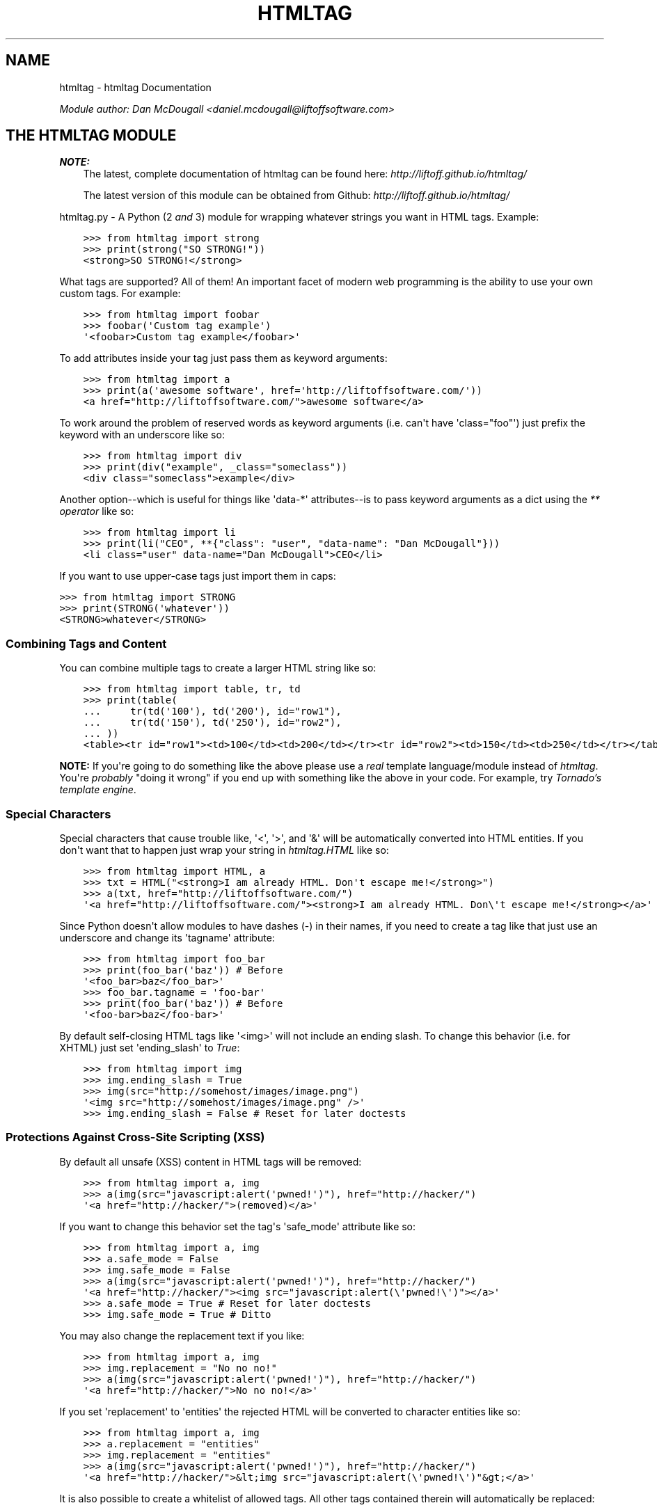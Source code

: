.TH "HTMLTAG" "1" "April 27, 2013" "1.5" "htmltag"
.SH NAME
htmltag \- htmltag Documentation
.
.nr rst2man-indent-level 0
.
.de1 rstReportMargin
\\$1 \\n[an-margin]
level \\n[rst2man-indent-level]
level margin: \\n[rst2man-indent\\n[rst2man-indent-level]]
-
\\n[rst2man-indent0]
\\n[rst2man-indent1]
\\n[rst2man-indent2]
..
.de1 INDENT
.\" .rstReportMargin pre:
. RS \\$1
. nr rst2man-indent\\n[rst2man-indent-level] \\n[an-margin]
. nr rst2man-indent-level +1
.\" .rstReportMargin post:
..
.de UNINDENT
. RE
.\" indent \\n[an-margin]
.\" old: \\n[rst2man-indent\\n[rst2man-indent-level]]
.nr rst2man-indent-level -1
.\" new: \\n[rst2man-indent\\n[rst2man-indent-level]]
.in \\n[rst2man-indent\\n[rst2man-indent-level]]u
..
.\" Man page generated from reStructuredText.
.
.sp
\fIModule author: Dan McDougall <\fI\%daniel.mcdougall@liftoffsoftware.com\fP>\fP
.SH THE HTMLTAG MODULE
.sp
\fBNOTE:\fP
.INDENT 0.0
.INDENT 3.5
The latest, complete documentation of htmltag can be found here:
\fI\%http://liftoff.github.io/htmltag/\fP
.sp
The latest version of this module can be obtained from Github:
\fI\%http://liftoff.github.io/htmltag/\fP
.UNINDENT
.UNINDENT
.sp
htmltag.py \- A Python (2 \fIand\fP 3) module for wrapping whatever strings you want
in HTML tags. Example:
.INDENT 0.0
.INDENT 3.5
.sp
.nf
.ft C
>>> from htmltag import strong
>>> print(strong("SO STRONG!"))
<strong>SO STRONG!</strong>
.ft P
.fi
.UNINDENT
.UNINDENT
.sp
What tags are supported?  All of them!  An important facet of modern web
programming is the ability to use your own custom tags.  For example:
.INDENT 0.0
.INDENT 3.5
.sp
.nf
.ft C
>>> from htmltag import foobar
>>> foobar(\(aqCustom tag example\(aq)
\(aq<foobar>Custom tag example</foobar>\(aq
.ft P
.fi
.UNINDENT
.UNINDENT
.sp
To add attributes inside your tag just pass them as keyword arguments:
.INDENT 0.0
.INDENT 3.5
.sp
.nf
.ft C
>>> from htmltag import a
>>> print(a(\(aqawesome software\(aq, href=\(aqhttp://liftoffsoftware.com/\(aq))
<a href="http://liftoffsoftware.com/">awesome software</a>
.ft P
.fi
.UNINDENT
.UNINDENT
.sp
To work around the problem of reserved words as keyword arguments (i.e. can\(aqt
have \(aqclass="foo"\(aq) just prefix the keyword with an underscore like so:
.INDENT 0.0
.INDENT 3.5
.sp
.nf
.ft C
>>> from htmltag import div
>>> print(div("example", _class="someclass"))
<div class="someclass">example</div>
.ft P
.fi
.UNINDENT
.UNINDENT
.sp
Another option\-\-which is useful for things like \(aqdata\-*\(aq attributes\-\-is to pass
keyword arguments as a dict using the \fI\%** operator\fP
like so:
.INDENT 0.0
.INDENT 3.5
.sp
.nf
.ft C
>>> from htmltag import li
>>> print(li("CEO", **{"class": "user", "data\-name": "Dan McDougall"}))
<li class="user" data\-name="Dan McDougall">CEO</li>
.ft P
.fi
.UNINDENT
.UNINDENT
.sp
If you want to use upper\-case tags just import them in caps:
.sp
.nf
.ft C
>>> from htmltag import STRONG
>>> print(STRONG(\(aqwhatever\(aq))
<STRONG>whatever</STRONG>
.ft P
.fi
.SS Combining Tags and Content
.sp
You can combine multiple tags to create a larger HTML string like so:
.INDENT 0.0
.INDENT 3.5
.sp
.nf
.ft C
>>> from htmltag import table, tr, td
>>> print(table(
\&...     tr(td(\(aq100\(aq), td(\(aq200\(aq), id="row1"),
\&...     tr(td(\(aq150\(aq), td(\(aq250\(aq), id="row2"),
\&... ))
<table><tr id="row1"><td>100</td><td>200</td></tr><tr id="row2"><td>150</td><td>250</td></tr></table>
.ft P
.fi
.UNINDENT
.UNINDENT
.sp
\fBNOTE:\fP If you\(aqre going to do something like the above please use a \fIreal\fP
template language/module instead of \fI\%htmltag\fP.  You\(aqre \fIprobably\fP "doing it
wrong" if you end up with something like the above in your code.  For example,
try \fI\%Tornado's template engine\fP.
.SS Special Characters
.sp
Special characters that cause trouble like, \(aq<\(aq, \(aq>\(aq, and \(aq&\(aq will be
automatically converted into HTML entities.  If you don\(aqt want that to happen
just wrap your string in \fI\%htmltag.HTML\fP like so:
.INDENT 0.0
.INDENT 3.5
.sp
.nf
.ft C
>>> from htmltag import HTML, a
>>> txt = HTML("<strong>I am already HTML. Don\(aqt escape me!</strong>")
>>> a(txt, href="http://liftoffsoftware.com/")
\(aq<a href="http://liftoffsoftware.com/"><strong>I am already HTML. Don\e\(aqt escape me!</strong></a>\(aq
.ft P
.fi
.UNINDENT
.UNINDENT
.sp
Since Python doesn\(aqt allow modules to have dashes (\-) in their names, if you
need to create a tag like that just use an underscore and change its \(aqtagname\(aq
attribute:
.INDENT 0.0
.INDENT 3.5
.sp
.nf
.ft C
>>> from htmltag import foo_bar
>>> print(foo_bar(\(aqbaz\(aq)) # Before
\(aq<foo_bar>baz</foo_bar>\(aq
>>> foo_bar.tagname = \(aqfoo\-bar\(aq
>>> print(foo_bar(\(aqbaz\(aq)) # Before
\(aq<foo\-bar>baz</foo\-bar>\(aq
.ft P
.fi
.UNINDENT
.UNINDENT
.sp
By default self\-closing HTML tags like \(aq<img>\(aq will not include an ending slash.
To change this behavior (i.e. for XHTML) just set \(aqending_slash\(aq to \fI\%True\fP:
.INDENT 0.0
.INDENT 3.5
.sp
.nf
.ft C
>>> from htmltag import img
>>> img.ending_slash = True
>>> img(src="http://somehost/images/image.png")
\(aq<img src="http://somehost/images/image.png" />\(aq
>>> img.ending_slash = False # Reset for later doctests
.ft P
.fi
.UNINDENT
.UNINDENT
.SS Protections Against Cross\-Site Scripting (XSS)
.sp
By default all unsafe (XSS) content in HTML tags will be removed:
.INDENT 0.0
.INDENT 3.5
.sp
.nf
.ft C
>>> from htmltag import a, img
>>> a(img(src="javascript:alert(\(aqpwned!\(aq)"), href="http://hacker/")
\(aq<a href="http://hacker/">(removed)</a>\(aq
.ft P
.fi
.UNINDENT
.UNINDENT
.sp
If you want to change this behavior set the tag\(aqs \(aqsafe_mode\(aq attribute like
so:
.INDENT 0.0
.INDENT 3.5
.sp
.nf
.ft C
>>> from htmltag import a, img
>>> a.safe_mode = False
>>> img.safe_mode = False
>>> a(img(src="javascript:alert(\(aqpwned!\(aq)"), href="http://hacker/")
\(aq<a href="http://hacker/"><img src="javascript:alert(\e\(aqpwned!\e\(aq)"></a>\(aq
>>> a.safe_mode = True # Reset for later doctests
>>> img.safe_mode = True # Ditto
.ft P
.fi
.UNINDENT
.UNINDENT
.sp
You may also change the replacement text if you like:
.INDENT 0.0
.INDENT 3.5
.sp
.nf
.ft C
>>> from htmltag import a, img
>>> img.replacement = "No no no!"
>>> a(img(src="javascript:alert(\(aqpwned!\(aq)"), href="http://hacker/")
\(aq<a href="http://hacker/">No no no!</a>\(aq
.ft P
.fi
.UNINDENT
.UNINDENT
.sp
If you set \(aqreplacement\(aq to \(aqentities\(aq the rejected HTML will be converted to
character entities like so:
.INDENT 0.0
.INDENT 3.5
.sp
.nf
.ft C
>>> from htmltag import a, img
>>> a.replacement = "entities"
>>> img.replacement = "entities"
>>> a(img(src="javascript:alert(\(aqpwned!\(aq)"), href="http://hacker/")
\(aq<a href="http://hacker/">&lt;img src="javascript:alert(\e\(aqpwned!\e\(aq)"&gt;</a>\(aq
.ft P
.fi
.UNINDENT
.UNINDENT
.sp
It is also possible to create a whitelist of allowed tags.  All other tags
contained therein will automatically be replaced:
.INDENT 0.0
.INDENT 3.5
.sp
.nf
.ft C
>>> from htmltag import span
>>> whitelist = [\(aqspan\(aq, \(aqb\(aq, \(aqi\(aq, \(aqstrong\(aq]
>>> span.whitelist = whitelist
>>> span(HTML(\(aqThis is <b>bold</b> new lib is <script>awesome();</script>\(aq))
\(aq<span>This is <b>bold</b> new lib is (removed)awesome();(removed)</span>\(aq
.ft P
.fi
.UNINDENT
.UNINDENT
.sp
Lastly, all strings returned by \fI\%htmltag\fP are actually a subclass of \fI\%str\fP:
\fI\%HTML\fP.  It has a useful \fBescaped\fP property:
.sp
.nf
.ft C
>>> from htmltag import address
>>> address.safe_mode = False # Turn off so we have a dangerous example ;)
>>> html = address(\(aq1 Hacker Ln., Nowhere, USA\(aq)
>>> print(html)
<address>1 Hacker Ln., Nowhere, USA</address>
>>> print(html.escaped)
&lt;address&gt;1 Hacker Ln., Nowhere, USA&lt;/address&gt;
.ft P
.fi
.sp
This can be extremely useful if you want to be double\-sure that no executable
stuff ends up in your program\(aqs output.
.SH FUNCTIONS AND CLASSES
.INDENT 0.0
.TP
.B class htmltag.TagWrap(tagname, **kwargs)
Lets you wrap whatever string you want in whatever HTML tag (\fItagname\fP) you
want.
.sp
\fBOptional Keyword Arguments:\fP
.INDENT 7.0
.TP
.B Parameters
.INDENT 7.0
.IP \(bu 2
\fBsafe_mode\fP (\fIboolean\fP) \-\- If \fI\%True\fP dangerous (XSS) content will be removed
from all HTML.  Defaults to \fI\%True\fP
.IP \(bu 2
\fBwhitelist\fP (\fIiterable\fP) \-\- If given only tags that exist in the whitelist will be
allowed.  All else will be escaped into HTML entities.
.IP \(bu 2
\fBreplacement\fP (\fIstring, "entities", or "off"\fP) \-\- A string to replace unsafe HTML with.  If set to
"entities", will convert unsafe tags to HTML entities so they
display as\-is but won\(aqt be evaluated by renderers/browsers\(aq.  The
defaults is "(removed)".
.IP \(bu 2
\fBlog_rejects\fP (\fIboolean\fP) \-\- If \fI\%True\fP rejected unsafe (XSS) HTML will be
logged using \fBlogging.error()\fP.  Defaults to \fI\%False\fP
.IP \(bu 2
\fBending_slash\fP (\fIboolean\fP) \-\- If \fI\%True\fP self\-closing HTML tags like \(aq<img>\(aq
will not have a \(aq/\(aq placed before the \(aq>\(aq.  Usually only necessary
with XML and XHTML documents (as opposed to regular HTML).  Defaults
to \fI\%False\fP.
.UNINDENT
.UNINDENT
.sp
The \fI\%TagWrap\fP class may be used in a direct fashion (as opposed to the
metaprogramming magic way: \fBfrom htmltag import sometag\fP):
.INDENT 7.0
.INDENT 3.5
.sp
.nf
.ft C
>>> from htmltag import TagWrap
>>> img = TagWrap(\(aqimg\(aq, ending_slash=True)
>>> print(img(src="http://company.com/someimage.png"))
<img src="http://company.com/someimage.png" />
.ft P
.fi
.UNINDENT
.UNINDENT
.sp
The \fI\%TagWrap\fP class also has a \fI\%copy()\fP method which can be
useful when you want a new tag to have the same attributes as another:
.INDENT 7.0
.INDENT 3.5
.sp
.nf
.ft C
>>> from htmltag import TagWrap
>>> whitelist = ["b", "i", "strong", "a", "em"]
>>> replacement = "(tag not allowed)"
>>> b = TagWrap(\(aqb\(aq, whitelist=whitelist, replacement=replacement)
>>> i = b.copy(\(aqi\(aq)
>>> print(i.whitelist)
[\(aqb\(aq, \(aqi\(aq, \(aqstrong\(aq, \(aqa\(aq, \(aqem\(aq]
.ft P
.fi
.UNINDENT
.UNINDENT
.sp
Here\(aqs how you can create a number of tags with your own custom settings all
at once:
.INDENT 7.0
.INDENT 3.5
.sp
.nf
.ft C
>>> import sys
>>> from htmltag import TagWrap
>>> whitelist = ["b", "i", "strong", "a", "em"] # Whitelist ourselves
>>> replacement = "(tag not allowed)"
>>> for tag in whitelist:
\&...     setattr(sys.modules[__name__], tag,
\&...         TagWrap(tag, whitelist=whitelist, replacement=replacement))
>>> strong.replacement # doctest: +SKIP
\(aq(tag not allowed)\(aq    # doctest: +SKIP
.ft P
.fi
.UNINDENT
.UNINDENT
.sp
\fBNOTE:\fP
.INDENT 7.0
.INDENT 3.5
\fBsys.modules[__name__]\fP is the current module; the global \(aqself\(aq.
.UNINDENT
.UNINDENT
.INDENT 7.0
.TP
.B __weakref__
list of weak references to the object (if defined)
.UNINDENT
.INDENT 7.0
.TP
.B copy(tagname, **kwargs)
Returns a new instance of \fI\%TagWrap\fP using the given \fItagname\fP that has
all the same attributes as this instance.  If \fIkwargs\fP is given they
will override the attributes of the created instance.
.UNINDENT
.INDENT 7.0
.TP
.B escape(string)
Returns \fIstring\fP with all instances of \(aq<\(aq, \(aq>\(aq, and \(aq&\(aq converted into
HTML entities.
.UNINDENT
.INDENT 7.0
.TP
.B wrap(tag, *args, **kwargs)
Returns all \fIargs\fP (strings) wrapped in HTML tags like so:
.INDENT 7.0
.INDENT 3.5
.sp
.nf
.ft C
>>> b = TagWrap(\(aqb\(aq)
>>> print(b(\(aqbold text\(aq))
<b>bold text</b>
.ft P
.fi
.UNINDENT
.UNINDENT
.sp
To add attributes to the tag you can pass them as keyword arguments:
.INDENT 7.0
.INDENT 3.5
.sp
.nf
.ft C
>>> a = TagWrap(\(aqa\(aq)
>>> print(a(\(aqawesome software\(aq, href=\(aqhttp://liftoffsoftware.com/\(aq))
<a href="http://liftoffsoftware.com/">awesome software</a>
.ft P
.fi
.UNINDENT
.UNINDENT
.sp
\fBNOTE:\fP
.INDENT 7.0
.INDENT 3.5
\fI\%wrap()\fP will automatically convert \(aq<\(aq, \(aq>\(aq,         and \(aq&\(aq into HTML entities unless the wrapped string has an \fB__html__\fP         method
.UNINDENT
.UNINDENT
.UNINDENT
.UNINDENT
.SH STRIP_XSS()
.INDENT 0.0
.TP
.B htmltag.strip_xss(html, whitelist=None, replacement=\(aq(removed)\(aq)
This function returns a tuple containing:
.INDENT 7.0
.INDENT 3.5
.INDENT 0.0
.IP \(bu 2
\fIhtml\fP with all non\-whitelisted HTML tags replaced with \fIreplacement\fP.
.IP \(bu 2
A \fBset()\fP containing the tags that were removed.
.UNINDENT
.UNINDENT
.UNINDENT
.sp
Any tags that contain JavaScript, VBScript, or other known XSS/executable
functions will also be removed.
.sp
If \fIwhitelist\fP is not given the following will be used:
.INDENT 7.0
.INDENT 3.5
.sp
.nf
.ft C
whitelist = set([
    \(aqa\(aq, \(aqabbr\(aq, \(aqaside\(aq, \(aqaudio\(aq, \(aqbdi\(aq, \(aqbdo\(aq, \(aqblockquote\(aq, \(aqcanvas\(aq,
    \(aqcaption\(aq, \(aqcode\(aq, \(aqcol\(aq, \(aqcolgroup\(aq, \(aqdata\(aq, \(aqdd\(aq, \(aqdel\(aq,
    \(aqdetails\(aq, \(aqdiv\(aq, \(aqdl\(aq, \(aqdt\(aq, \(aqem\(aq, \(aqfigcaption\(aq, \(aqfigure\(aq, \(aqh1\(aq,
    \(aqh2\(aq, \(aqh3\(aq, \(aqh4\(aq, \(aqh5\(aq, \(aqh6\(aq, \(aqhr\(aq, \(aqi\(aq, \(aqimg\(aq, \(aqins\(aq, \(aqkbd\(aq, \(aqli\(aq,
    \(aqmark\(aq, \(aqol\(aq, \(aqp\(aq, \(aqpre\(aq, \(aqq\(aq, \(aqrp\(aq, \(aqrt\(aq, \(aqruby\(aq, \(aqs\(aq, \(aqsamp\(aq,
    \(aqsmall\(aq, \(aqsource\(aq, \(aqspan\(aq, \(aqstrong\(aq, \(aqsub\(aq, \(aqsummary\(aq, \(aqsup\(aq,
    \(aqtable\(aq, \(aqtd\(aq, \(aqth\(aq, \(aqtime\(aq, \(aqtr\(aq, \(aqtrack\(aq, \(aqu\(aq, \(aqul\(aq, \(aqvar\(aq,
    \(aqvideo\(aq, \(aqwbr\(aq
])
.ft P
.fi
.UNINDENT
.UNINDENT
.sp
\fBNOTE:\fP
.INDENT 7.0
.INDENT 3.5
To disable the whitelisting simply set \fBwhitelist="off"\fP.
.UNINDENT
.UNINDENT
.sp
Example:
.INDENT 7.0
.INDENT 3.5
.sp
.nf
.ft C
>>> html = \(aq<span>Hello, exploit: <img src="javascript:alert("pwned!")"></span>\(aq
>>> html, rejects = strip_xss(html)
>>> print("\(aq%s\(aq, Rejected: \(aq%s\(aq" % (html, " ".join(rejects)))
\(aq<span>Hello, exploit: (removed)</span>\(aq, Rejected: \(aq<img src="javascript:alert("pwned!")">\(aq
.ft P
.fi
.UNINDENT
.UNINDENT
.sp
\fBNOTE:\fP
.INDENT 7.0
.INDENT 3.5
The default \fIreplacement\fP is "(removed)".
.UNINDENT
.UNINDENT
.sp
If \fIreplacement\fP is "entities" bad HTML tags will be encoded into HTML
entities.  This allows things like <script>\(aqwhatever\(aq</script> to be
displayed without execution (which would be much less annoying to users that
were merely trying to share a code example).  Here\(aqs an example:
.INDENT 7.0
.INDENT 3.5
.sp
.nf
.ft C
>>> html = \(aq<span>Hello, exploit: <img src="javascript:alert("pwned!")"></span>\(aq
>>> html, rejects = strip_xss(html, replacement="entities")
>>> print(html)
<span>Hello, exploit: &lt;img src="javascript:alert("pwned!")"&gt;</span>
>>> print("Rejected: \(aq%s\(aq" % ", ".join(rejects))
Rejected: \(aq<img src="javascript:alert("pwned!")">\(aq
.ft P
.fi
.UNINDENT
.UNINDENT
.sp
\fBNOTE:\fP This function should work to protect against \fIall\fP \fI\%the XSS
examples at OWASP\fP.  Please
\fI\%let us know\fP if you
find something we missed.
.UNINDENT
.SH HTML()
.INDENT 0.0
.TP
.B class htmltag.HTML
New in version 1.2.0.

.sp
A subclass of Python\(aqs built\-in \fI\%str\fP to add a simple \fI\%__html__\fP method
that lets us know this string is HTML and does not need to be escaped.  It
also has an \fI\%escaped\fP property that will return \fBself\fP with all special
characters converted into HTML entities.
.INDENT 7.0
.TP
.B __html__()
Returns \fBself\fP (we\(aqre already a string) in unmodified form.
.UNINDENT
.INDENT 7.0
.TP
.B append(*strings)
Adds any number of supplied \fIstrings\fP to \fBself\fP (we\(aqre a subclass of
\fI\%str\fP remember) just before the last closing tag and returns a new
instance of \fI\%HTML\fP with the result.
Example:
.INDENT 7.0
.INDENT 3.5
.sp
.nf
.ft C
>>> from htmltag import span, b
>>> html = span(\(aqTest:\(aq)
>>> print(html)
<span>Test:</span>
>>> html = html.append(\(aq \(aq, b(\(aqappended\(aq))
>>> print(html)
<span>Test: <b>appended</b></span>
.ft P
.fi
.UNINDENT
.UNINDENT
.sp
In the case of self\-closing tags like \(aq<img>\(aq the string will simply be
appended after the tag:
.INDENT 7.0
.INDENT 3.5
.sp
.nf
.ft C
>>> from htmltag import img
>>> image = img(src="http://company.com/image.png")
>>> print(image.append("Appended string"))
<img src="http://company.com/image.png">Appended string
.ft P
.fi
.UNINDENT
.UNINDENT
.sp
\fBNOTE:\fP
.INDENT 7.0
.INDENT 3.5
Why not update ourselves in\-place?  Because we\(aqre a subclass
of \fI\%str\fP; in Python strings are immutable.
.UNINDENT
.UNINDENT
.UNINDENT
.INDENT 7.0
.TP
.B escaped
A property that returns \fBself\fP with all characters that have special
meaning (in HTML/XML) replaced with HTML entities.  Example:
.INDENT 7.0
.INDENT 3.5
.sp
.nf
.ft C
>>> print(HTML(\(aq<span>These span tags will be escaped</span>\(aq).escaped)
&lt;span&gt;These span tags will be escaped&lt;/span&gt;
.ft P
.fi
.UNINDENT
.UNINDENT
.UNINDENT
.UNINDENT
.SH TAGWRAP()
.INDENT 0.0
.TP
.B class htmltag.TagWrap(tagname, **kwargs)
Lets you wrap whatever string you want in whatever HTML tag (\fItagname\fP) you
want.
.sp
\fBOptional Keyword Arguments:\fP
.INDENT 7.0
.TP
.B Parameters
.INDENT 7.0
.IP \(bu 2
\fBsafe_mode\fP (\fIboolean\fP) \-\- If \fI\%True\fP dangerous (XSS) content will be removed
from all HTML.  Defaults to \fI\%True\fP
.IP \(bu 2
\fBwhitelist\fP (\fIiterable\fP) \-\- If given only tags that exist in the whitelist will be
allowed.  All else will be escaped into HTML entities.
.IP \(bu 2
\fBreplacement\fP (\fIstring, "entities", or "off"\fP) \-\- A string to replace unsafe HTML with.  If set to
"entities", will convert unsafe tags to HTML entities so they
display as\-is but won\(aqt be evaluated by renderers/browsers\(aq.  The
defaults is "(removed)".
.IP \(bu 2
\fBlog_rejects\fP (\fIboolean\fP) \-\- If \fI\%True\fP rejected unsafe (XSS) HTML will be
logged using \fBlogging.error()\fP.  Defaults to \fI\%False\fP
.IP \(bu 2
\fBending_slash\fP (\fIboolean\fP) \-\- If \fI\%True\fP self\-closing HTML tags like \(aq<img>\(aq
will not have a \(aq/\(aq placed before the \(aq>\(aq.  Usually only necessary
with XML and XHTML documents (as opposed to regular HTML).  Defaults
to \fI\%False\fP.
.UNINDENT
.UNINDENT
.sp
The \fI\%TagWrap\fP class may be used in a direct fashion (as opposed to the
metaprogramming magic way: \fBfrom htmltag import sometag\fP):
.INDENT 7.0
.INDENT 3.5
.sp
.nf
.ft C
>>> from htmltag import TagWrap
>>> img = TagWrap(\(aqimg\(aq, ending_slash=True)
>>> print(img(src="http://company.com/someimage.png"))
<img src="http://company.com/someimage.png" />
.ft P
.fi
.UNINDENT
.UNINDENT
.sp
The \fI\%TagWrap\fP class also has a \fI\%copy()\fP method which can be
useful when you want a new tag to have the same attributes as another:
.INDENT 7.0
.INDENT 3.5
.sp
.nf
.ft C
>>> from htmltag import TagWrap
>>> whitelist = ["b", "i", "strong", "a", "em"]
>>> replacement = "(tag not allowed)"
>>> b = TagWrap(\(aqb\(aq, whitelist=whitelist, replacement=replacement)
>>> i = b.copy(\(aqi\(aq)
>>> print(i.whitelist)
[\(aqb\(aq, \(aqi\(aq, \(aqstrong\(aq, \(aqa\(aq, \(aqem\(aq]
.ft P
.fi
.UNINDENT
.UNINDENT
.sp
Here\(aqs how you can create a number of tags with your own custom settings all
at once:
.INDENT 7.0
.INDENT 3.5
.sp
.nf
.ft C
>>> import sys
>>> from htmltag import TagWrap
>>> whitelist = ["b", "i", "strong", "a", "em"] # Whitelist ourselves
>>> replacement = "(tag not allowed)"
>>> for tag in whitelist:
\&...     setattr(sys.modules[__name__], tag,
\&...         TagWrap(tag, whitelist=whitelist, replacement=replacement))
>>> strong.replacement # doctest: +SKIP
\(aq(tag not allowed)\(aq    # doctest: +SKIP
.ft P
.fi
.UNINDENT
.UNINDENT
.sp
\fBNOTE:\fP
.INDENT 7.0
.INDENT 3.5
\fBsys.modules[__name__]\fP is the current module; the global \(aqself\(aq.
.UNINDENT
.UNINDENT
.INDENT 7.0
.TP
.B copy(tagname, **kwargs)
Returns a new instance of \fI\%TagWrap\fP using the given \fItagname\fP that has
all the same attributes as this instance.  If \fIkwargs\fP is given they
will override the attributes of the created instance.
.UNINDENT
.INDENT 7.0
.TP
.B escape(string)
Returns \fIstring\fP with all instances of \(aq<\(aq, \(aq>\(aq, and \(aq&\(aq converted into
HTML entities.
.UNINDENT
.INDENT 7.0
.TP
.B wrap(tag, *args, **kwargs)
Returns all \fIargs\fP (strings) wrapped in HTML tags like so:
.INDENT 7.0
.INDENT 3.5
.sp
.nf
.ft C
>>> b = TagWrap(\(aqb\(aq)
>>> print(b(\(aqbold text\(aq))
<b>bold text</b>
.ft P
.fi
.UNINDENT
.UNINDENT
.sp
To add attributes to the tag you can pass them as keyword arguments:
.INDENT 7.0
.INDENT 3.5
.sp
.nf
.ft C
>>> a = TagWrap(\(aqa\(aq)
>>> print(a(\(aqawesome software\(aq, href=\(aqhttp://liftoffsoftware.com/\(aq))
<a href="http://liftoffsoftware.com/">awesome software</a>
.ft P
.fi
.UNINDENT
.UNINDENT
.sp
\fBNOTE:\fP
.INDENT 7.0
.INDENT 3.5
\fI\%wrap()\fP will automatically convert \(aq<\(aq, \(aq>\(aq,         and \(aq&\(aq into HTML entities unless the wrapped string has an \fB__html__\fP         method
.UNINDENT
.UNINDENT
.UNINDENT
.UNINDENT
.SH SELFWRAP()
.INDENT 0.0
.TP
.B class htmltag.SelfWrap(tagname, *args, **kwargs)
This class is the magic that lets us do things like:
.INDENT 7.0
.INDENT 3.5
.sp
.nf
.ft C
>>> from htmltag import span
.ft P
.fi
.UNINDENT
.UNINDENT
.UNINDENT
.INDENT 0.0
.IP \(bu 2
\fIgenindex\fP
.IP \(bu 2
\fImodindex\fP
.IP \(bu 2
\fIsearch\fP
.UNINDENT
.SH AUTHOR
Liftoff Software
.SH COPYRIGHT
2013, Liftoff Software Corporation
.\" Generated by docutils manpage writer.
.
